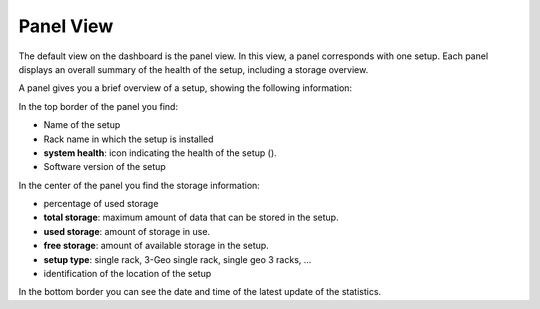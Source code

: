 .. |dashboard_panel| image:: ../_static/dashboard_panel.png
   :scale: 75%

.. |panel_health| image:: ../_static/panel_health_resize.png

.. _panel_view:

Panel View
==========

The default view on the dashboard is the panel view. In this view, a panel corresponds with one setup. 
Each panel displays an overall summary of the health of the setup, including a storage overview.

|dashboard_panel|

A panel gives you a brief overview of a setup, showing the following information:

In the top border of the panel you find:

* Name of the setup
* Rack name in which the setup is installed
* **system health**: icon indicating the health of the setup (|panel_health|).
* Software version of the setup

In the center of the panel you find the storage information:

* percentage of used storage
* **total storage**: maximum amount of data that can be stored in the setup.
* **used storage**: amount of storage in use.
* **free storage**: amount of available storage in the setup.
* **setup type**: single rack, 3-Geo single rack, single geo 3 racks, ... 
* identification of the location of the setup

In the bottom border you can see the date and time of the latest update of the statistics.


